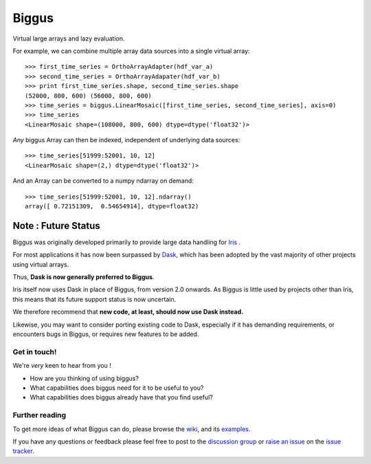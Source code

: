 Biggus
======

|build_status|


Virtual large arrays and lazy evaluation.

For example, we can combine multiple array data sources into a single virtual array::

    >>> first_time_series = OrthoArrayAdapter(hdf_var_a)
    >>> second_time_series = OrthoArrayAdapater(hdf_var_b)
    >>> print first_time_series.shape, second_time_series.shape
    (52000, 800, 600) (56000, 800, 600)
    >>> time_series = biggus.LinearMosaic([first_time_series, second_time_series], axis=0)
    >>> time_series
    <LinearMosaic shape=(108000, 800, 600) dtype=dtype('float32')>

*Any* biggus Array can then be indexed, independent of underlying data sources::

    >>> time_series[51999:52001, 10, 12]
    <LinearMosaic shape=(2,) dtype=dtype('float32')>
    
And an Array can be converted to a numpy ndarray on demand::

    >>> time_series[51999:52001, 10, 12].ndarray()
    array([ 0.72151309,  0.54654914], dtype=float32)


--------------------
Note : Future Status
--------------------
Biggus was originally developed primarily to provide large data handling for
`Iris <http://github.com/SciTools/iris>`_ .

For most applications it has now been surpassed by
`Dask <http://https://github.com/dask/dask>`_, which has been adopted by the
vast majority of other projects using virtual arrays.

Thus, **Dask is now generally preferred to Biggus**.

Iris itself now uses Dask in place of Biggus, from version 2.0 onwards.
As Biggus is little used by projects other than Iris, this means that its
future support status is now uncertain.

We therefore recommend that
**new code, at least, should now use Dask instead.**

Likewise, you may want to consider porting existing code to Dask, especially
if it has demanding requirements, or encounters bugs in Biggus, or requires
new features to be added.


Get in touch!
-------------

We're *very* keen to hear from you !

* How are you thinking of using biggus?
* What capabilities does biggus need for it to be useful to you?
* What capabilities does biggus already have that you find useful?

Further reading
---------------

To get more ideas of what Biggus can do, please browse the wiki_, and its examples_.

.. _wiki: https://github.com/SciTools/biggus/wiki
.. _examples: https://github.com/SciTools/biggus/wiki/Sample-usage

If you have any questions or feedback please feel free to post to the
`discussion group`_ or `raise an issue`_ on the `issue tracker`_.

.. _`discussion group`: https://groups.google.com/forum/#!forum/scitools-biggus
.. _`raise an issue`: https://github.com/SciTools/biggus/issues/new
.. _`issue tracker`: https://github.com/SciTools/biggus/issues


.. |build_status| image:: https://secure.travis-ci.org/SciTools/biggus.png
   :alt: Build Status
   :target: http://travis-ci.org/SciTools/biggus
